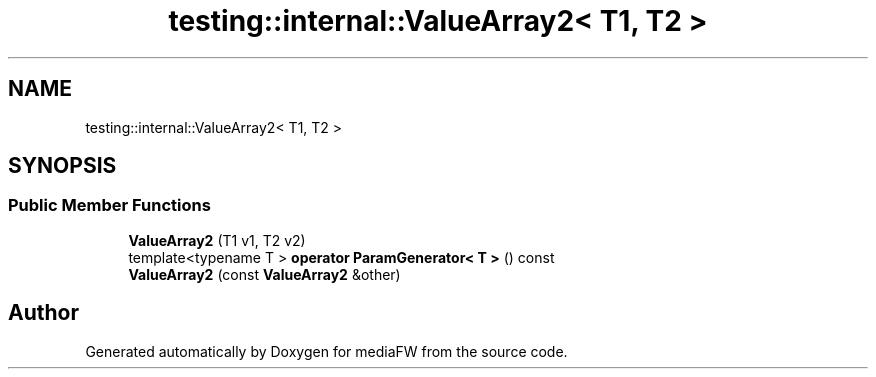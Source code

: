 .TH "testing::internal::ValueArray2< T1, T2 >" 3 "Mon Oct 15 2018" "mediaFW" \" -*- nroff -*-
.ad l
.nh
.SH NAME
testing::internal::ValueArray2< T1, T2 >
.SH SYNOPSIS
.br
.PP
.SS "Public Member Functions"

.in +1c
.ti -1c
.RI "\fBValueArray2\fP (T1 v1, T2 v2)"
.br
.ti -1c
.RI "template<typename T > \fBoperator ParamGenerator< T >\fP () const"
.br
.ti -1c
.RI "\fBValueArray2\fP (const \fBValueArray2\fP &other)"
.br
.in -1c

.SH "Author"
.PP 
Generated automatically by Doxygen for mediaFW from the source code\&.
